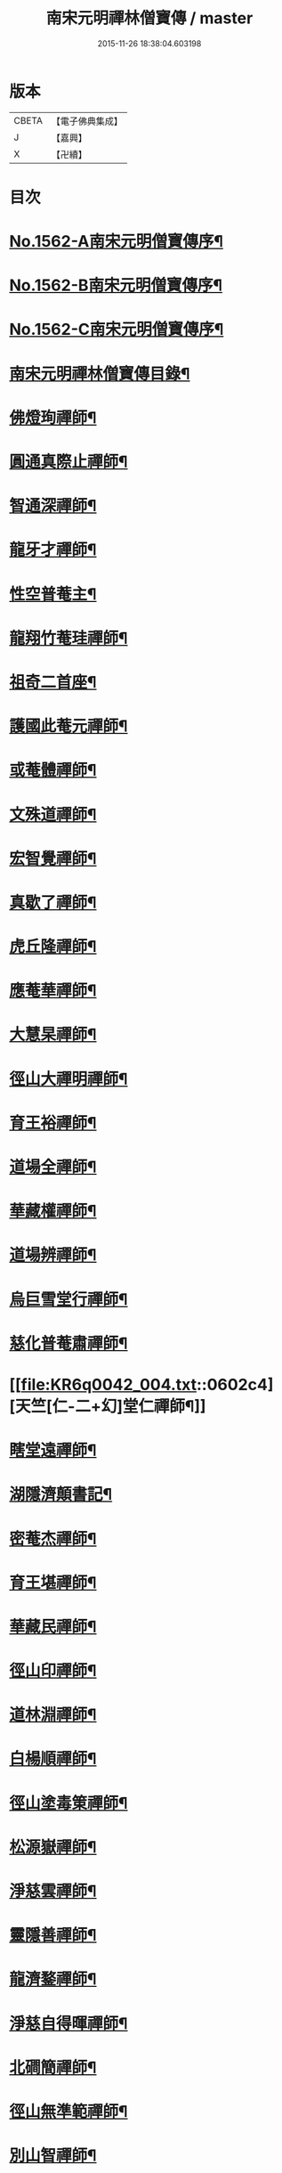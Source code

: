 #+TITLE: 南宋元明禪林僧寶傳 / master
#+DATE: 2015-11-26 18:38:04.603198
* 版本
 |     CBETA|【電子佛典集成】|
 |         J|【嘉興】    |
 |         X|【卍續】    |

* 目次
* [[file:KR6q0042_001.txt::001-0585a2][No.1562-A南宋元明僧寶傳序¶]]
* [[file:KR6q0042_001.txt::0585b11][No.1562-B南宋元明僧寶傳序¶]]
* [[file:KR6q0042_001.txt::0585c15][No.1562-C南宋元明僧寶傳序¶]]
* [[file:KR6q0042_001.txt::0586b4][南宋元明禪林僧寶傳目錄¶]]
* [[file:KR6q0042_001.txt::0587b12][佛燈珣禪師¶]]
* [[file:KR6q0042_001.txt::0588a18][圓通真際止禪師¶]]
* [[file:KR6q0042_001.txt::0588c18][智通深禪師¶]]
* [[file:KR6q0042_001.txt::0589b16][龍牙才禪師¶]]
* [[file:KR6q0042_001.txt::0590a4][性空普菴主¶]]
* [[file:KR6q0042_001.txt::0590c8][龍翔竹菴珪禪師¶]]
* [[file:KR6q0042_002.txt::002-0591b11][祖奇二首座¶]]
* [[file:KR6q0042_002.txt::0592a6][護國此菴元禪師¶]]
* [[file:KR6q0042_002.txt::0592c11][或菴體禪師¶]]
* [[file:KR6q0042_002.txt::0593b20][文殊道禪師¶]]
* [[file:KR6q0042_002.txt::0594b7][宏智覺禪師¶]]
* [[file:KR6q0042_002.txt::0595b7][真歇了禪師¶]]
* [[file:KR6q0042_003.txt::003-0596a17][虎丘隆禪師¶]]
* [[file:KR6q0042_003.txt::0596c20][應菴華禪師¶]]
* [[file:KR6q0042_003.txt::0597b21][大慧杲禪師¶]]
* [[file:KR6q0042_003.txt::0598c18][徑山大禪明禪師¶]]
* [[file:KR6q0042_003.txt::0599b20][育王裕禪師¶]]
* [[file:KR6q0042_003.txt::0600a12][道場全禪師¶]]
* [[file:KR6q0042_003.txt::0600b13][華藏權禪師¶]]
* [[file:KR6q0042_004.txt::004-0600c22][道場辨禪師¶]]
* [[file:KR6q0042_004.txt::0601b7][烏巨雪堂行禪師¶]]
* [[file:KR6q0042_004.txt::0601c16][慈化普菴肅禪師¶]]
* [[file:KR6q0042_004.txt::0602c4][天竺[仁-二+幻]堂仁禪師¶]]
* [[file:KR6q0042_004.txt::0603a21][瞎堂遠禪師¶]]
* [[file:KR6q0042_004.txt::0604a19][湖隱濟顛書記¶]]
* [[file:KR6q0042_005.txt::005-0605a4][密菴杰禪師¶]]
* [[file:KR6q0042_005.txt::0605c3][育王堪禪師¶]]
* [[file:KR6q0042_005.txt::0606b4][華藏民禪師¶]]
* [[file:KR6q0042_005.txt::0606c24][徑山印禪師¶]]
* [[file:KR6q0042_005.txt::0607b22][道林淵禪師¶]]
* [[file:KR6q0042_005.txt::0608a5][白楊順禪師¶]]
* [[file:KR6q0042_005.txt::0608b16][徑山塗毒䇿禪師¶]]
* [[file:KR6q0042_006.txt::006-0609a13][松源嶽禪師¶]]
* [[file:KR6q0042_006.txt::0609c11][淨慈雲禪師¶]]
* [[file:KR6q0042_006.txt::0610b17][靈隱善禪師¶]]
* [[file:KR6q0042_006.txt::0611a12][龍濟鍪禪師¶]]
* [[file:KR6q0042_006.txt::0611c3][淨慈自得暉禪師¶]]
* [[file:KR6q0042_006.txt::0612b4][北磵簡禪師¶]]
* [[file:KR6q0042_007.txt::007-0612c24][徑山無準範禪師¶]]
* [[file:KR6q0042_007.txt::0613b23][別山智禪師¶]]
* [[file:KR6q0042_007.txt::0614b7][淨慈斷橋倫禪師¶]]
* [[file:KR6q0042_007.txt::0615a5][徑山冲禪師¶]]
* [[file:KR6q0042_007.txt::0615c5][天目禮禪師¶]]
* [[file:KR6q0042_007.txt::0616a22][天童如淨禪師¶]]
* [[file:KR6q0042_007.txt::0616c19][上都華嚴全一溫禪師¶]]
* [[file:KR6q0042_008.txt::008-0617c6][北平慶壽簡禪師¶]]
* [[file:KR6q0042_008.txt::0618b5][徑山高禪師¶]]
* [[file:KR6q0042_008.txt::0619a24][靈雲鐵牛定禪師]]
* [[file:KR6q0042_008.txt::0619c24][悅堂誾禪師¶]]
* [[file:KR6q0042_008.txt::0620b18][匡廬一山萬禪師¶]]
* [[file:KR6q0042_008.txt::0621b21][高峯妙禪師¶]]
* [[file:KR6q0042_009.txt::009-0622b18][中峯普應本國師¶]]
* [[file:KR6q0042_009.txt::0623c11][仰山佛智熈禪師¶]]
* [[file:KR6q0042_009.txt::0624b6][笑隱訢禪師¶]]
* [[file:KR6q0042_009.txt::0625a12][雪竇無印證禪師¶]]
* [[file:KR6q0042_009.txt::0625c8][斷崖義禪師¶]]
* [[file:KR6q0042_010.txt::010-0626c4][元叟端禪師¶]]
* [[file:KR6q0042_010.txt::0627c5][石屋珙禪師¶]]
* [[file:KR6q0042_010.txt::0628b13][徑山虗舟度禪師¶]]
* [[file:KR6q0042_010.txt::0629a6][孚中信禪師¶]]
* [[file:KR6q0042_010.txt::0629c17][楚石愚菴夢堂三禪師¶]]
* [[file:KR6q0042_010.txt::0630c11][古梅友禪師¶]]
* [[file:KR6q0042_011.txt::011-0631b12][伏龍千巖長禪師¶]]
* [[file:KR6q0042_011.txt::0632b15][龍池寧禪師¶]]
* [[file:KR6q0042_011.txt::0632c20][金璧峯禪師¶]]
* [[file:KR6q0042_011.txt::0633b15][烏石愚禪師¶]]
* [[file:KR6q0042_011.txt::0634a12][古鼎銘禪師¶]]
* [[file:KR6q0042_011.txt::0634c8][天界金禪師¶]]
* [[file:KR6q0042_011.txt::0635b2][性原明禪師¶]]
* [[file:KR6q0042_012.txt::012-0636a8][雪峯逆川順禪師¶]]
* [[file:KR6q0042_012.txt::0636c10][萬峰蔚禪師¶]]
* [[file:KR6q0042_012.txt::0637b5][虗白旵禪師¶]]
* [[file:KR6q0042_012.txt::0637c14][東山海舟慈禪師¶]]
* [[file:KR6q0042_012.txt::0638b14][福林度禪師¶]]
* [[file:KR6q0042_012.txt::0639a6][瑞巖恕中慍禪師¶]]
* [[file:KR6q0042_012.txt::0640b6][松隱茂禪師¶]]
* [[file:KR6q0042_013.txt::013-0641a8][斗峯璋禪師¶]]
* [[file:KR6q0042_013.txt::0641c7][天界慧曇禪師¶]]
* [[file:KR6q0042_013.txt::0642a18][季潭泐禪師¶]]
* [[file:KR6q0042_013.txt::0643a22][海門則禪師¶]]
* [[file:KR6q0042_013.txt::0643c18][雲居呆菴莊禪師¶]]
* [[file:KR6q0042_013.txt::0644c7][楚山琦禪師¶]]
* [[file:KR6q0042_014.txt::014-0645c18][隨州龍泉聰禪師¶]]
* [[file:KR6q0042_014.txt::0646b24][笑巖寶禪師]]
* [[file:KR6q0042_014.txt::0647b14][龍池幻有傳禪師¶]]
* [[file:KR6q0042_014.txt::0648a17][幻也慧禪師¶]]
* [[file:KR6q0042_014.txt::0648c4][法舟濟禪師¶]]
* [[file:KR6q0042_014.txt::0649b5][敬畏空禪師¶]]
* [[file:KR6q0042_014.txt::0649c15][壽昌經禪師¶]]
* [[file:KR6q0042_015.txt::015-0650c17][博山來禪師¶]]
* [[file:KR6q0042_015.txt::0651c15][湛然澄禪師¶]]
* [[file:KR6q0042_015.txt::0652c8][天童密雲悟禪師¶]]
* [[file:KR6q0042_015.txt::0653b23][磬山天隱修禪師¶]]
* [[file:KR6q0042_015.txt::0654b6][雪嶠信禪師¶]]
* [[file:KR6q0042_015.txt::0655a24][忠州聚雲吹萬真大師傳]]
* [[file:KR6q0042_015.txt::0656b4][No.1562-D南宋元明僧寶傳後敘¶]]
* [[file:KR6q0042_015.txt::0656c11][No.1562-E重刻僧寶傳記¶]]
* 卷
** [[file:KR6q0042_001.txt][南宋元明禪林僧寶傳 1]]
** [[file:KR6q0042_002.txt][南宋元明禪林僧寶傳 2]]
** [[file:KR6q0042_003.txt][南宋元明禪林僧寶傳 3]]
** [[file:KR6q0042_004.txt][南宋元明禪林僧寶傳 4]]
** [[file:KR6q0042_005.txt][南宋元明禪林僧寶傳 5]]
** [[file:KR6q0042_006.txt][南宋元明禪林僧寶傳 6]]
** [[file:KR6q0042_007.txt][南宋元明禪林僧寶傳 7]]
** [[file:KR6q0042_008.txt][南宋元明禪林僧寶傳 8]]
** [[file:KR6q0042_009.txt][南宋元明禪林僧寶傳 9]]
** [[file:KR6q0042_010.txt][南宋元明禪林僧寶傳 10]]
** [[file:KR6q0042_011.txt][南宋元明禪林僧寶傳 11]]
** [[file:KR6q0042_012.txt][南宋元明禪林僧寶傳 12]]
** [[file:KR6q0042_013.txt][南宋元明禪林僧寶傳 13]]
** [[file:KR6q0042_014.txt][南宋元明禪林僧寶傳 14]]
** [[file:KR6q0042_015.txt][南宋元明禪林僧寶傳 15]]
